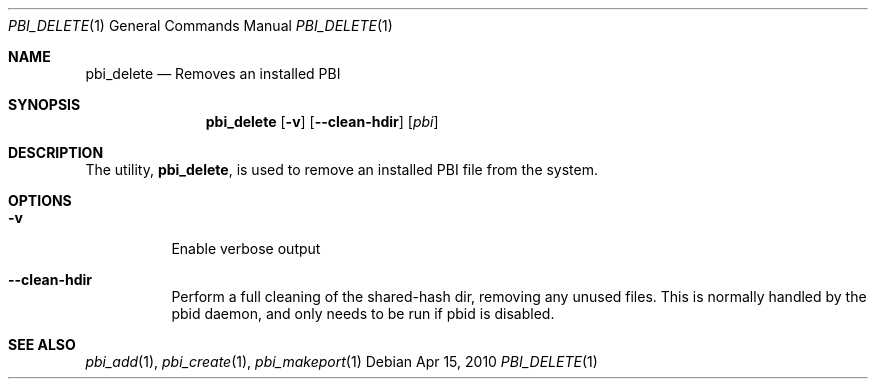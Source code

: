 .Dd Apr 15, 2010
.Dt PBI_DELETE 1
.Os
.Sh NAME
.Nm pbi_delete
.Nd Removes an installed PBI
.Sh SYNOPSIS
.Nm
.Op Fl v
.Op Fl -clean-hdir
.Op Ar pbi
.Sh DESCRIPTION
The utility,
.Nm ,
is used to remove an installed PBI file from the system.
.Pp
.Sh OPTIONS
.Bl -tag -width indent
.It Fl v
Enable verbose output
.It Fl -clean-hdir
Perform a full cleaning of the shared-hash dir, removing any unused files. This
is normally handled by the pbid daemon, and only needs to be run if pbid is disabled.
.El
.Sh SEE ALSO
.Xr pbi_add 1 ,
.Xr pbi_create 1 ,
.Xr pbi_makeport 1
